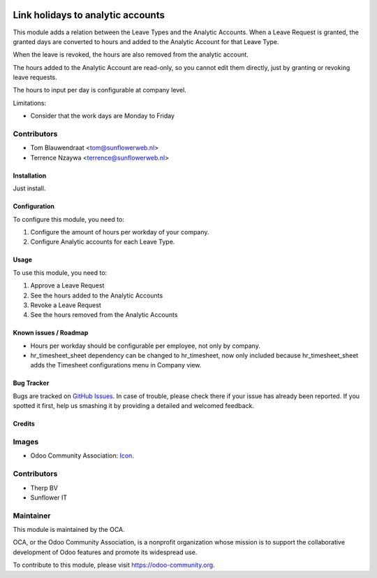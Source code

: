 .. image:: https://img.shields.io/badge/licence-AGPL--3-blue.svg
   :target: http://www.gnu.org/licenses/agpl-3.0-standalone.html
   :alt: License: AGPL-3

==================================
Link holidays to analytic accounts
==================================

This module adds a relation between the Leave Types and the Analytic Accounts.
When a Leave Request is granted, the granted days are converted to hours and
added to the Analytic Account for that Leave Type.

When the leave is revoked, the hours are also removed from the analytic
account.

The hours added to the Analytic Account are read-only, so you cannot edit them
directly, just by granting or revoking leave requests.

The hours to input per day is configurable at company level.

Limitations:

- Consider that the work days are Monday to Friday

Contributors
------------

* Tom Blauwendraat <tom@sunflowerweb.nl>
* Terrence Nzaywa <terrence@sunflowerweb.nl>

Installation
============

Just install.

Configuration
=============

To configure this module, you need to:

#. Configure the amount of hours per workday of your company.
#. Configure Analytic accounts for each Leave Type.

Usage
=====

To use this module, you need to:

#. Approve a Leave Request
#. See the hours added to the Analytic Accounts
#. Revoke a Leave Request
#. See the hours removed from the Analytic Accounts

Known issues / Roadmap
======================

* Hours per workday should be configurable per employee, not only by company.
* hr_timesheet_sheet dependency can be changed to hr_timesheet, now only
  included because hr_timesheet_sheet adds the Timesheet configurations menu
  in Company view.

Bug Tracker
===========

Bugs are tracked on `GitHub Issues
<https://github.com/OCA/hr-timesheet/issues>`_. In case of trouble, please
check there if your issue has already been reported. If you spotted it first,
help us smashing it by providing a detailed and welcomed feedback.

Credits
=======

Images
------

* Odoo Community Association: `Icon <https://github.com/OCA/maintainer-tools/blob/master/template/module/static/description/icon.svg>`_.

Contributors
------------

* Therp BV
* Sunflower IT

Maintainer
----------

.. image:: https://odoo-community.org/logo.png
   :alt: Odoo Community Association
   :target: https://odoo-community.org

This module is maintained by the OCA.

OCA, or the Odoo Community Association, is a nonprofit organization whose
mission is to support the collaborative development of Odoo features and
promote its widespread use.

To contribute to this module, please visit https://odoo-community.org.
